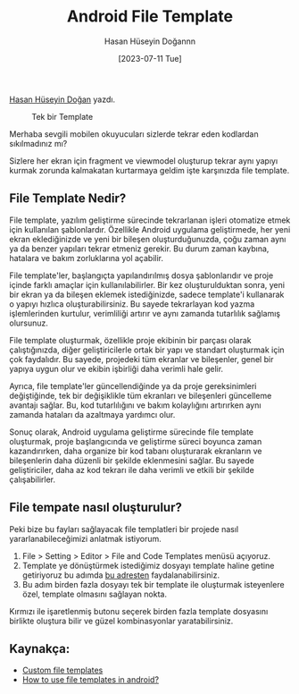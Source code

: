 :PROPERTIES:
:ID:       20230724T133855.759239
:END:
#+title: Android File Template
#+date: [2023-07-11 Tue]
#+author: Hasan Hüseyin Doğannn
#+filetags: :Android:Template:Tüyo:

[[https://www.linkedin.com/in/hasan-h%C3%BCseyin-do%C4%9Fan-861048187/][Hasan Hüseyin Doğan]] yazdı.

#+CAPTION: Tek bir Template
#+ATTR_LATEX: :width \textwidth
#+ATTR_HTML: :width 100%
[[file:../../assets/img/20230724T133855.759239_create_template_1.jpg]]

Merhaba sevgili mobilen okuyucuları sizlerde tekrar eden kodlardan sıkılmadınız mı?

Sizlere her ekran için fragment ve viewmodel oluşturup tekrar aynı yapıyı kurmak zorunda kalmakatan kurtarmaya geldim işte karşınızda file template.

** File Template Nedir?
File template, yazılım geliştirme sürecinde tekrarlanan işleri otomatize etmek için kullanılan şablonlardır. Özellikle Android uygulama geliştirmede, her yeni ekran eklediğinizde ve yeni bir bileşen oluşturduğunuzda, çoğu zaman aynı ya da benzer yapıları tekrar etmeniz gerekir. Bu durum zaman kaybına, hatalara ve bakım zorluklarına yol açabilir.

File template'ler, başlangıçta yapılandırılmış dosya şablonlarıdır ve proje içinde farklı amaçlar için kullanılabilirler. Bir kez oluşturulduktan sonra, yeni bir ekran ya da bileşen eklemek istediğinizde, sadece template'i kullanarak o yapıyı hızlıca oluşturabilirsiniz. Bu sayede tekrarlayan kod yazma işlemlerinden kurtulur, verimliliği artırır ve aynı zamanda tutarlılık sağlamış olursunuz.

File template oluşturmak, özellikle proje ekibinin bir parçası olarak çalıştığınızda, diğer geliştiricilerle ortak bir yapı ve standart oluşturmak için çok faydalıdır. Bu sayede, projedeki tüm ekranlar ve bileşenler, genel bir yapıya uygun olur ve ekibin işbirliği daha verimli hale gelir.

Ayrıca, file template'ler güncellendiğinde ya da proje gereksinimleri değiştiğinde, tek bir değişiklikle tüm ekranları ve bileşenleri güncelleme avantajı sağlar. Bu, kod tutarlılığını ve bakım kolaylığını artırırken aynı zamanda hataları da azaltmaya yardımcı olur.

Sonuç olarak, Android uygulama geliştirme sürecinde file template oluşturmak, proje başlangıcında ve geliştirme süreci boyunca zaman kazandırırken, daha organize bir kod tabanı oluşturarak ekranların ve bileşenlerin daha düzenli bir şekilde eklenmesini sağlar. Bu sayede geliştiriciler, daha az kod tekrarı ile daha verimli ve etkili bir şekilde çalışabilirler.

** File tempate nasıl oluşturulur?
Peki bize bu fayları sağlayacak file templatleri bir projede nasıl yararlanabileceğimizi anlatmak istiyorum.

1. File > Setting > Editor > File and Code Templates menüsü açıyoruz.
2. Template ye dönüştürmek istediğimiz dosyayı template haline getine getiriyoruz bu adımda [[https://dev.to/wilderminds/how-to-use-android-studio-file-templates-to-speed-up-development-4e93][bu adresten]] faydalanabilirsiniz.
3. Bu adım birden fazla dosyayı tek bir template ile oluşturmak isteyenlere özel, template olmasını sağlayan nokta.

Kırmızı ile işaretlenmiş butonu seçerek birden fazla template dosyasını birlikte oluştura bilir ve güzel kombinasyonlar yaratabilirsiniz.

** Kaynakça:
- [[https://riggaroo.dev/custom-file-templates-android-studio/][Custom file templates]]
- [[https://dev.to/wilderminds/how-to-use-android-studio-file-templates-to-speed-up-development-4e93][How to use file templates in android?]]
